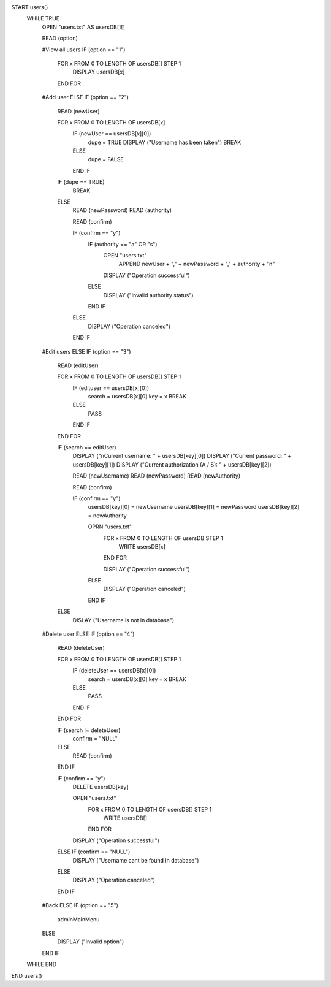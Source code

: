 START users()
    WHILE TRUE
        OPEN "users.txt" AS usersDB[][]
    
        READ (option)

        #View all users
        IF (option == "1")
            FOR x FROM 0 TO LENGTH OF usersDB[] STEP 1
                DISPLAY usersDB[x]
            END FOR
        
        #Add user
        ELSE IF (option == "2")
            READ (newUser)

            FOR x FROM 0 TO LENGTH OF usersDB[x]
                IF (newUser == usersDB[x][0])
                    dupe = TRUE
                    DISPLAY ("Username has been taken")
                    BREAK
                ELSE
                    dupe = FALSE
                END IF
            
            IF (dupe == TRUE)
                BREAK
            ELSE
                READ (newPassword)
                READ (authority)

                READ (confirm)

                IF (confirm == "y")
                    IF (authority == "a" OR "s")
                        OPEN "users.txt" 
                            APPEND newUser + "," + newPassword + "," + authority  + "\n"

                        DISPLAY ("Operation successful")
                    ELSE
                        DISPLAY ("Invalid authority status")
                    END IF
                ELSE
                    DISPLAY ("Operation canceled")
                END IF
            
        #Edit users
        ELSE IF (option == "3")
            READ (editUser)

            FOR x FROM 0 TO LENGTH OF usersDB[] STEP 1
                IF (edituser == usersDB[x][0])
                    search = usersDB[x][0]
                    key = x
                    BREAK
                ELSE
                    PASS
                END IF
            END FOR
                
            IF (search == editUser)
                DISPLAY ("\nCurrent username: " + usersDB[key][0])
                DISPLAY ("Current password: " + usersDB[key][1])
                DISPLAY ("Current authorization (A / S): " + usersDB[key][2])

                READ (newUsername)
                READ (newPassword)
                READ (newAuthority)

                READ (confirm)

                IF (confirm == "y")
                    usersDB[key][0] = newUsername
                    usersDB[key][1] = newPassword
                    usersDB[key][2] = newAuthority

                    OPRN "users.txt"
                        FOR x FROM 0 TO LENGTH OF usersDB STEP 1
                            WRITE usersDB[x]
                        END FOR
                            
                        DISPLAY ("Operation successful")
                    ELSE
                        DISPLAY ("Operation canceled")
                    END IF
            ELSE
                DISLAY ("Username is not in database")

        #Delete user
        ELSE IF (option == "4")
            READ (deleteUser)

            FOR x FROM 0 TO LENGTH OF usersDB[] STEP 1
                IF (deleteUser == usersDB[x][0])
                    search = usersDB[x][0]
                    key = x
                    BREAK
                ELSE
                    PASS
                END IF
            END FOR

            IF (search != deleteUser)
                confirm = "NULL"
            ELSE
                READ (confirm)
            END IF

            IF (confirm == "y")
                DELETE usersDB[key]

                OPEN "users.txt"
                    FOR x FROM 0 TO LENGTH OF usersDB[] STEP 1
                        WRITE usersDB[]
                    END FOR

                DISPLAY ("Operation successful")
            ELSE IF (confirm == "NULL")
                DISPLAY ("Username cant be found in database")
            ELSE
                DISPLAY ("Operation canceled")
            END IF

        #Back
        ELSE IF (option == "5")
            adminMainMenu
        ELSE
            DISPLAY ("Invalid option")
        END IF
    WHILE END
END users()